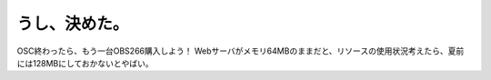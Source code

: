﻿うし、決めた。
##############


OSC終わったら、もう一台OBS266購入しよう！ Webサーバがメモリ64MBのままだと、リソースの使用状況考えたら、夏前には128MBにしておかないとやばい。



.. author:: mkouhei
.. categories:: computer, Unix/Linux, 
.. tags::


